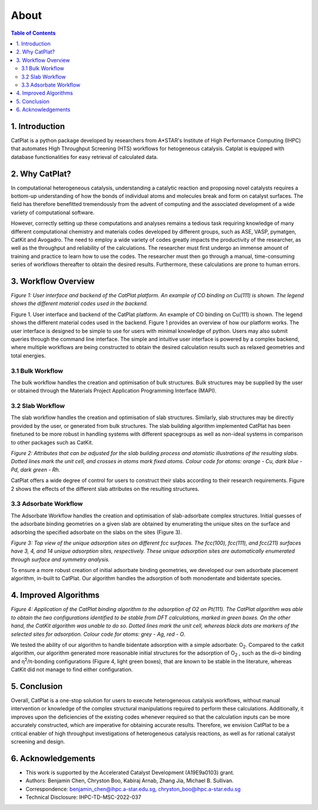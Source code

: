 .. about:

About
====================

.. contents:: Table of Contents

1. Introduction
----------------------

.. image:: _static/logo2.png
   :width: 400
   :align: center

CatPlat is a python package developed by researchers from A*STAR's Institute of High Performance Computing (IHPC) that automates High Throughput Screening (HTS) workflows 
for hetogeneous catalysis. Catplat is equipped with database functionalities for easy retrieval of calculated data.

2. Why CatPlat?
---------------------

In computational heterogeneous catalysis, understanding a catalytic reaction and proposing novel catalysts requires a bottom-up understanding of how the bonds of individual atoms 
and molecules break and form on catalyst surfaces. The field has therefore benefitted tremendously from the advent of computing and the associated development of a wide variety of 
computational software. 

However, correctly setting up these computations and analyses remains a tedious task requiring knowledge of many different computational chemistry and materials codes developed by
different groups, such as ASE, VASP, pymatgen, CatKit and Avogadro. The need to employ a wide variety of codes greatly impacts the productivity of the researcher, as well as 
the throughput and reliability of the calculations. The researcher must first undergo an immense amount of training and practice to learn how to use the codes. The researcher must 
then go through a manual, time-consuming series of workflows thereafter to obtain the desired results. Furthermore, these calculations are prone to human errors.


3. Workflow Overview
---------------------------

.. image:: _static/overview.png
   :width: 500
   :alt: schematic
   :align: center

*Figure 1: User interface and backend of the CatPlat platform. An example of CO binding on Cu(111) is shown. The legend shows the different material codes used in the backend.*

Figure 1. User interface and backend of the CatPlat platform. An example of CO binding on Cu(111) is shown. The legend shows the different material codes used in the backend.
Figure 1 provides an overview of how our platform works. The user interface is designed to be simple to use for users with minimal knowledge of python. Users may also submit 
queries through the command line interface. The simple and intuitive user interface is powered by a complex backend, where multiple workflows are being constructed to obtain 
the desired calculation results such as relaxed geometries and total energies.

3.1 Bulk Workflow
^^^^^^^^^^^^^^^^^^^^^^^^
The bulk workflow handles the creation and optimisation of bulk structures. Bulk structures may be supplied by the user or obtained through the Materials Project Application 
Programming Interface (MAPI).

3.2 Slab Workflow
^^^^^^^^^^^^^^^^^^^^^^^^^^^^^
The slab workflow handles the creation and optimisation of slab structures. Similarly, slab structures may be directly provided by the user, or generated from bulk structures. 
The slab building algorithm implemented CatPlat has been finetuned to be more robust in handling systems with different spacegroups as well as non-ideal systems in comparison 
to other packages such as CatKit.

.. image:: _static/slab_options.png
   :width: 500
   :alt: schematic
   :align: center

*Figure 2: Attributes that can be adjusted for the slab building process and atomistic illustrations of the resulting slabs. Dotted lines mark the unit cell, and crosses in atoms mark fixed atoms. 
Colour code for atoms: orange - Cu, dark blue - Pd, dark green - Rh.*

CatPlat offers a wide degree of control for users to construct their slabs according to their research requirements. Figure 2 shows the effects of the different slab attributes on the resulting structures.

3.3 Adsorbate Workflow
^^^^^^^^^^^^^^^^^^^^^^^^^^^^^^^^^^
The Adsorbate Workflow handles the creation and optimisation of slab-adsorbate complex structures. Initial guesses of the adsorbate binding geometries on a given slab are obtained 
by enumerating the unique sites on the surface and adsorbing the specified adsorbate on the slabs on the sites (Figure 3).

.. image:: _static/sites.png
   :width: 500
   :alt: schematic
   :align: center

*Figure 3: Top view of the unique adsorption sites on different fcc surfaces. The fcc(100), fcc(111), and fcc(211) surfaces have 3, 4, and 14 unique adsorption sites, respectively. 
These unique adsorption sites are automatically enumerated through surface and symmetry analysis.*

To ensure a more robust creation of initial adsorbate binding geometries, we developed our own adsorbate placement algorithm, in-built to CatPlat. Our algorithm handles the adsorption 
of both monodentate and bidentate species. 

4. Improved Algorithms
------------------------------

.. image:: _static/bidentate.png
   :width: 800
   :alt: schematic
   :align: center

*Figure 4: Application of the CatPlat binding algorithm to the adsorption of O2 on Pt(111). The CatPlat algorithm was able to obtain the two configurations identified to be stable from DFT 
calculations, marked in green boxes. On the other hand, the CatKit algorithm was unable to do so. Dotted lines mark the unit cell, whereas black dots are markers of the selected sites for 
adsorption. Colour code for atoms: grey - Ag, red - O.*

We tested the ability of our algorithm to handle bidentate adsorption with a simple adsorbate: O\ :sub:`2`. Compared to the catkit algorithm, our algorithm generated more reasonable initial structures 
for the adsorption of O\ :sub:`2` , such as the di–σ binding and η\ :sup:`2`/π-bonding configurations (Figure 4, light green boxes), that are known to be stable in the literature, whereas CatKit did not manage 
to find either configuration. 

5. Conclusion
-----------------
Overall, CatPlat is a one-stop solution for users to execute heterogeneous catalysis workflows, without manual intervention or knowledge of the complex structural manipulations required to perform 
these calculations. Additionally, it improves upon the deficiencies of the existing codes whenever required so that the calculation inputs can be more accurately constructed, which are imperative 
for obtaining accurate results. Therefore, we envision CatPlat to be a critical enabler of high throughput investigations of heterogeneous catalysis reactions, as well as for rational catalyst 
screening and design. 

6. Acknowledgements
----------------------
* This work is supported by the Accelerated Catalyst Development (A19E9a0103) grant.
* Authors: Benjamin Chen, Chryston Boo, Kabiraj Arnab, Zhang Jia, Michael B. Sullivan.
* Correspondence: benjamin_chen@ihpc.a-star.edu.sg, chryston_boo@ihpc.a-star.edu.sg
* Technical Disclosure: IHPC-TD-MSC-2022-037

